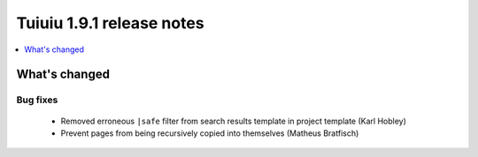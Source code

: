 ===========================
Tuiuiu 1.9.1 release notes
===========================

.. contents::
    :local:
    :depth: 1


What's changed
==============

Bug fixes
~~~~~~~~~

 * Removed erroneous ``|safe`` filter from search results template in project template (Karl Hobley)
 * Prevent pages from being recursively copied into themselves (Matheus Bratfisch)
